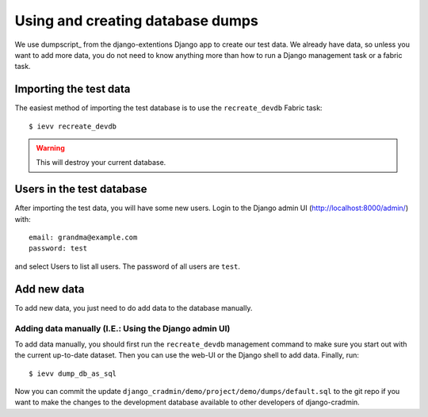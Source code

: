 #################################
Using and creating database dumps
#################################

We use dumpscript_ from the django-extentions Django app to create our test
data. We already have data, so unless you want to add more data, you do not need
to know anything more than how to run a Django management task or a fabric task.


***********************
Importing the test data
***********************
The easiest method of importing the test database is to use the ``recreate_devdb`` Fabric task::

    $ ievv recreate_devdb

.. warning:: This will destroy your current database.


**************************
Users in the test database
**************************
After importing the test data, you will have some new users. Login to the Django admin UI (http://localhost:8000/admin/) with::

    email: grandma@example.com
    password: test

and select Users to list all users. The password of all users are ``test``.



************
Add new data
************
To add new data, you just need to do add data to the database manually.

Adding data manually (I.E.: Using the Django admin UI)
======================================================
To add data manually, you should first run the ``recreate_devdb`` management
command to make sure you start out with the current up-to-date dataset. Then you
can use the web-UI or the Django shell to add data. Finally, run::

    $ ievv dump_db_as_sql

Now you can commit the update ``django_cradmin/demo/project/demo/dumps/default.sql`` to the git
repo if you want to make the changes to the development database available to other developers
of django-cradmin.
